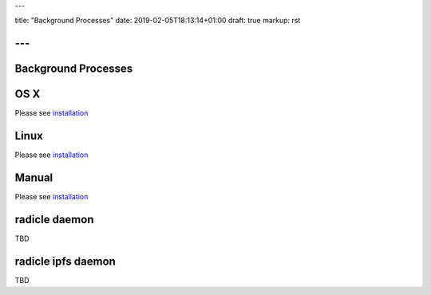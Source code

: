 ---

title: "Background Processes"
date: 2019-02-05T18:13:14+01:00
draft: true
markup: rst

---
====================
Background Processes
====================

OS X
====

Please see `installation <#installation>`_

Linux
=====

Please see `installation <#installation>`_

Manual
======

Please see `installation <#installation>`_

radicle daemon
==============

TBD

radicle ipfs daemon
===================

TBD
